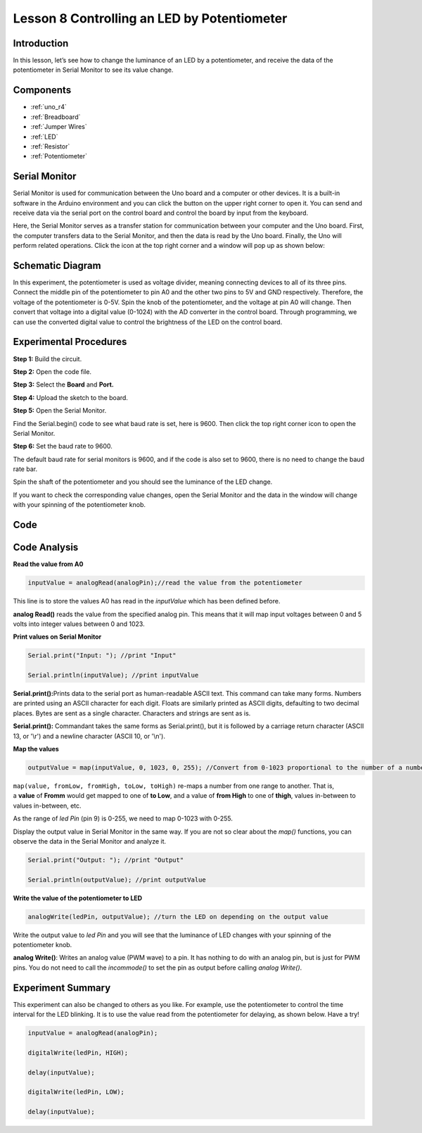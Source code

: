.. _potentiometer_uno:

Lesson 8 Controlling an LED by Potentiometer
===================================================

Introduction
--------------------

In this lesson, let’s see how to change the luminance of an LED by a
potentiometer, and receive the data of the potentiometer in Serial
Monitor to see its value change.

Components
----------------

.. image:: img/uno11.png
    :align: center


* :ref:`uno_r4`
* :ref:`Breadboard`
* :ref:`Jumper Wires`
* :ref:`LED`
* :ref:`Resistor`
* :ref:`Potentiometer`

Serial Monitor
--------------------

Serial Monitor is used for communication between the Uno board and a
computer or other devices. It is a built-in software in the Arduino
environment and you can click the button on the upper right corner to
open it. You can send and receive data via the serial port on the
control board and control the board by input from the keyboard.

.. image:: img/image104.png
   :align: center

Here, the Serial Monitor serves as a transfer station for communication
between your computer and the Uno board. First, the computer transfers
data to the Serial Monitor, and then the data is read by the Uno board.
Finally, the Uno will perform related operations. Click the icon at the
top right corner and a window will pop up as shown below:

   .. image:: img/image105.png




Schematic Diagram
---------------------------

In this experiment, the potentiometer is used as voltage divider,
meaning connecting devices to all of its three pins. Connect the middle
pin of the potentiometer to pin A0 and the other two pins to 5V and GND
respectively. Therefore, the voltage of the potentiometer is 0-5V. Spin
the knob of the potentiometer, and the voltage at pin A0 will change.
Then convert that voltage into a digital value (0-1024) with the AD
converter in the control board. Through programming, we can use the
converted digital value to control the brightness of the LED on the
control board.

.. image:: img/image107.png
   :align: center

Experimental Procedures
--------------------------------

**Step 1:** Build the circuit.

.. image:: img/l8_pot.png

**Step 2:** Open the code file.

**Step 3:** Select the **Board** and **Port.**

**Step 4:** Upload the sketch to the board.

**Step 5:** Open the Serial Monitor.

Find the Serial.begin() code to see what baud rate is set, here is 9600.
Then click the top right corner icon to open the Serial Monitor.

.. image:: img/image109.png


**Step 6:** Set the baud rate to 9600.

The default baud rate for serial monitors is 9600, and if the code is
also set to 9600, there is no need to change the baud rate bar.

.. image:: img/image110.png


Spin the shaft of the potentiometer and you should see the luminance of
the LED change.

If you want to check the corresponding value changes, open the Serial
Monitor and the data in the window will change with your spinning of the
potentiometer knob.


Code 
-------

.. raw:: html

   <iframe src=https://create.arduino.cc/editor/sunfounder01/1f9479dd-17c8-40bf-bff4-f0c7a4f66895/preview?embed style="height:510px;width:100%;margin:10px 0" frameborder=0></iframe>   

Code Analysis
---------------

**Read the value from A0**

.. code-block:: arduino

    inputValue = analogRead(analogPin);//read the value from the potentiometer

This line is to store the values A0 has read in the *inputValue* which
has been defined before.

**analog Read()** reads the value from the specified analog pin. This
means that it will map input voltages between 0 and 5 volts into integer
values between 0 and 1023.

**Print values on Serial Monitor**

.. code-block:: arduino

    Serial.print("Input: "); //print "Input"

    Serial.println(inputValue); //print inputValue

**Serial.print():**\ Prints data to the serial port as human-readable
ASCII text. This command can take many forms. Numbers are printed using
an ASCII character for each digit. Floats are similarly printed as ASCII
digits, defaulting to two decimal places. Bytes are sent as a single
character. Characters and strings are sent as is.

**Serial.print():** Commandant takes the same forms as Serial.print(),
but it is followed by a carriage return character (ASCII 13, or '\\r')
and a newline character (ASCII 10, or '\\n').

**Map the values**

.. code-block:: arduino

    outputValue = map(inputValue, 0, 1023, 0, 255); //Convert from 0-1023 proportional to the number of a number of from 0 to 255

``map(value, fromLow, fromHigh, toLow, toHigh)`` re-maps a number from
one range to another. That is, a **value** of **Fromm** would get mapped
to one of **to Low**, and a value of **from High** to one of **thigh**,
values in-between to values in-between, etc.

As the range of *led Pin* (pin 9) is 0-255, we need to map 0-1023 with
0-255.

Display the output value in Serial Monitor in the same way. If you are
not so clear about the *map()* functions, you can observe the data in
the Serial Monitor and analyze it.

.. code-block:: arduino

    Serial.print("Output: "); //print "Output"

    Serial.println(outputValue); //print outputValue

**Write the value of the potentiometer to LED**

.. code-block:: arduino

    analogWrite(ledPin, outputValue); //turn the LED on depending on the output value

Write the output value to *led Pin* and you will see that the luminance
of LED changes with your spinning of the potentiometer knob.

**analog Write()**: Writes an analog value (PWM wave) to a pin. It has
nothing to do with an analog pin, but is just for PWM pins. You do not
need to call the *incommode()* to set the pin as output before calling
*analog Write()*.

Experiment Summary
------------------------

This experiment can also be changed to others as you like. For example,
use the potentiometer to control the time interval for the LED blinking.
It is to use the value read from the potentiometer for delaying, as
shown below. Have a try!

.. code-block:: arduino

    inputValue = analogRead(analogPin);

    digitalWrite(ledPin, HIGH);

    delay(inputValue);

    digitalWrite(ledPin, LOW);

    delay(inputValue);